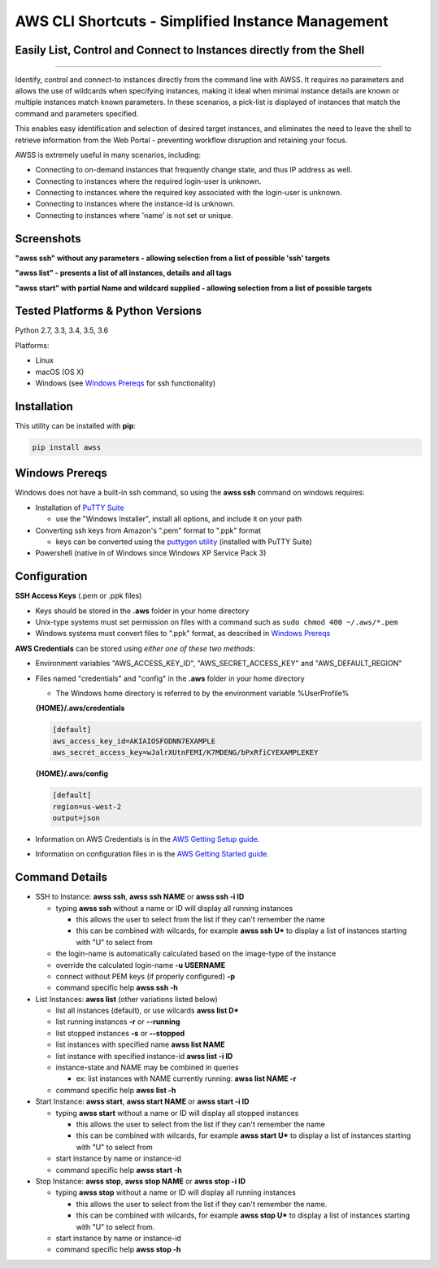 AWS CLI Shortcuts - Simplified Instance Management
==================================================

Easily List, Control and Connect to Instances directly from the Shell
---------------------------------------------------------------------


|TRAVIS| |AppVeyor| |Codacy Grade| |Codecov Cov| |PyPi release| |lang|

--------------

Identify, control and connect-to instances directly from the command line with AWSS.  It requires no parameters and allows the use of wildcards when specifying instances, making it ideal when minimal instance details are known or multiple instances match known parameters.  In these scenarios, a pick-list is displayed of instances that match the command and parameters specified.  

This enables easy identification and selection of desired target instances, and eliminates the need to leave the shell to retrieve information from the Web Portal - preventing workflow disruption and retaining your focus.

AWSS is extremely useful in many scenarios, including:

- Connecting to on-demand instances that frequently change state, and thus IP address as well.
- Connecting to instances where the required login-user is unknown.
- Connecting to instances where the required key associated with the login-user is unknown.
- Connecting to instances where the instance-id is unknown.
- Connecting to instances where 'name' is not set or unique.


Screenshots
-------------------

**"awss ssh" without any parameters - allowing selection from a list of possible 'ssh' targets**

.. image:: https://cloud.githubusercontent.com/assets/1554603/26036941/363b9bf2-389d-11e7-88ab-3ab0e1d52f30.jpg

**"awss list" - presents a list of all instances, details and all tags**

.. image:: https://cloud.githubusercontent.com/assets/1554603/25595372/6c3bd5e2-2e79-11e7-9ebc-4730f93c2cb6.png

**"awss start" with partial Name and wildcard supplied - allowing selection from a list of possible targets**

.. image:: https://cloud.githubusercontent.com/assets/1554603/25595396/84b4ef64-2e79-11e7-922f-d645b007af57.png


Tested Platforms & Python Versions
----------------------------------

Python 2.7, 3.3, 3.4, 3.5, 3.6

Platforms:

- Linux
- macOS (OS X)
- Windows (see `Windows Prereqs`_ for ssh functionality)

Installation
------------

This utility can be installed with **pip**:

.. code:: shell

  pip install awss

Windows Prereqs
---------------
Windows does not have a built-in ssh command, so using the **awss ssh** command on windows requires:

- Installation of `PuTTY Suite <http://www.putty.org/>`_

  - use the "Windows Installer", install all options, and include it on your path

- Converting ssh keys from Amazon's ".pem" format to ".ppk" format

  - keys can be converted using the `puttygen utility <http://stackoverflow.com/questions/3190667/convert-pem-to-ppk-file-format>`_ (installed with PuTTY Suite)

- Powershell (native in of Windows since Windows XP Service Pack 3)

Configuration
-------------

**SSH Access Keys** (.pem or .ppk files)

- Keys should be stored in the **.aws** folder in your home directory
- Unix-type systems must set permission on files with a command such as ``sudo chmod 400 ~/.aws/*.pem``
- Windows systems must convert files to ".ppk" format, as described in `Windows Prereqs`_

**AWS Credentials** can be stored using *either one of these two methods*:

- Environment variables "AWS_ACCESS_KEY_ID", "AWS_SECRET_ACCESS_KEY" and "AWS_DEFAULT_REGION"
- Files named "credentials" and "config" in the **.aws** folder in your home directory

  - The Windows home directory is referred to by the environment variable %UserProfile%

  **{HOME}/.aws/credentials**

  .. code::

    [default]
    aws_access_key_id=AKIAIOSFODNN7EXAMPLE
    aws_secret_access_key=wJalrXUtnFEMI/K7MDENG/bPxRfiCYEXAMPLEKEY

  **{HOME}/.aws/config**

  .. code::

    [default]
    region=us-west-2
    output=json

- Information on AWS Credentials is in the `AWS Getting Setup guide. <http://docs.aws.amazon.com/cli/latest/userguide/cli-chap-getting-set-up.html>`_
- Information on configuration files in is the `AWS Getting Started guide. <http://docs.aws.amazon.com/cli/latest/userguide/cli-chap-getting-started.html>`_

Command Details
---------------

- SSH to Instance: **awss ssh**, **awss ssh NAME** or **awss ssh -i ID**

  - typing **awss ssh** without a name or ID will display all running instances

    - this allows the user to select from the list if they can't remember the name
    - this can be combined with wilcards, for example **awss ssh U\***  to display
      a list of instances starting with "U" to select from

  - the login-name is automatically calculated based on the image-type of the instance
  - override the calculated login-name **-u USERNAME**
  - connect without PEM keys (if properly configured) **-p**
  - command specific help **awss ssh -h**

- List Instances: **awss list** (other variations listed below)

  - list all instances (default), or use wilcards **awss list D***
  - list running instances **-r** or **--running**
  - list stopped instances **-s** or **--stopped**
  - list instances with specified name **awss list NAME**
  - list instance with specified instance-id **awss list -i ID**
  - instance-state and NAME may be combined in queries

    - ex: list instances with NAME currently running: **awss list NAME -r**

  - command specific help **awss list -h**

- Start Instance: **awss start**, **awss start NAME** or **awss start -i ID**

  - typing **awss start** without a name or ID will display all stopped instances

    - this allows the user to select from the list if they can't remember the name
    - this can be combined with wilcards, for example **awss start U\*** to display
      a list of instances starting with "U" to select from

  - start instance by name or instance-id
  - command specific help **awss start -h**

- Stop Instance: **awss stop**, **awss stop NAME** or **awss stop -i ID**

  - typing **awss stop** without a name or ID will display all running instances

    - this allows the user to select from the list if they can't remember the name.
    - this can be combined with wilcards, for example **awss stop U\*** to display
      a list of instances starting with "U" to select from.

  - start instance by name or instance-id
  - command specific help **awss stop -h**



.. |PyPi release| image:: https://img.shields.io/pypi/v/awss.svg
   :target: https://pypi.python.org/pypi/awss

.. |Travis| image:: https://travis-ci.org/robertpeteuil/aws-shortcuts.svg?branch=master
   :target: https://travis-ci.org/robertpeteuil/aws-shortcuts

.. |AppVeyor| image:: https://ci.appveyor.com/api/projects/status/1meclb632h49sik7/branch/master?svg=true
   :target: https://ci.appveyor.com/project/robertpeteuil/aws-shortcuts/branch/master

.. |Py ver| image:: https://img.shields.io/pypi/pyversions/awss.svg
   :target: https://pypi.python.org/pypi/awss/

.. |Codacy Grade| image:: https://api.codacy.com/project/badge/Grade/477279a80d31407a99fb3c3551e066cb
   :target: https://www.codacy.com/app/robertpeteuil/aws-shortcuts?utm_source=github.com&amp;utm_medium=referral&amp;utm_content=robertpeteuil/aws-shortcuts&amp;utm_campaign=Badge_Grade

.. |Codacy Cov| image:: https://api.codacy.com/project/badge/Coverage/477279a80d31407a99fb3c3551e066cb
   :target: https://www.codacy.com/app/robertpeteuil/aws-shortcuts?utm_source=github.com&amp;utm_medium=referral&amp;utm_content=robertpeteuil/aws-shortcuts&amp;utm_campaign=Badge_Coverage

.. |Codecov Cov| image:: https://codecov.io/gh/robertpeteuil/aws-shortcuts/branch/master/graph/badge.svg
   :target: https://codecov.io/gh/robertpeteuil/aws-shortcuts

.. |PyL| image:: https://img.shields.io/pypi/l/awss.svg
   :target: https://pypi.python.org/pypi/awss/

.. |lang| image:: https://img.shields.io/badge/language-python-3572A5.svg
   :target: https://github.com/robertpeteuil/aws-shortcuts

